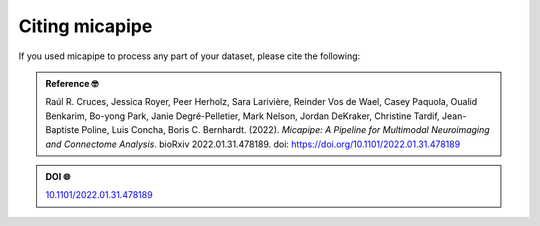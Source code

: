 .. _citing:

.. title:: Citing micapipe

Citing micapipe
================================================

If you used micapipe to process any part of your dataset, please cite the following:


.. admonition:: Reference 🤓

	Raúl R. Cruces, Jessica Royer, Peer Herholz, Sara Larivière, Reinder Vos de Wael, Casey Paquola, Oualid Benkarim, Bo-yong Park, Janie Degré-Pelletier, Mark Nelson, Jordan DeKraker, Christine Tardif, Jean-Baptiste Poline, Luis Concha, Boris C. Bernhardt. (2022). *Micapipe: A Pipeline for Multimodal Neuroimaging and Connectome Analysis*. bioRxiv 2022.01.31.478189. doi: https://doi.org/10.1101/2022.01.31.478189


.. admonition:: DOI 🌐

	`10.1101/2022.01.31.478189 <https://doi.org/10.1101/2022.01.31.478189>`_

